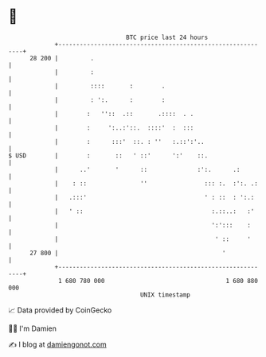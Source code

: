 * 👋

#+begin_example
                                    BTC price last 24 hours                    
                +------------------------------------------------------------+ 
         28 200 |         .                                                  | 
                |         :                                                  | 
                |         ::::       :        .                              | 
                |         : ':.      :        :                              | 
                |        :   ''::  .::       .::::  . .                      | 
                |        :     ':..:'::.  ::::'  :  :::                      | 
                |        :      :::'  ::. : ''   :.::':'..                   | 
   $ USD        |        :       ::   ' ::'      ':'    ::.                  | 
                |      ..'       '      ::              :':.      .:         | 
                |    : ::               ''                ::: :.  :':. .:    | 
                |   .:::'                                 ' : ::  : ':.:     | 
                |   ' ::                                    :.::..:   :'     | 
                |                                           ':':::    :      | 
                |                                            ' ::     '      | 
         27 800 |                                              '             | 
                +------------------------------------------------------------+ 
                 1 680 780 000                                  1 680 880 000  
                                        UNIX timestamp                         
#+end_example
📈 Data provided by CoinGecko

🧑‍💻 I'm Damien

✍️ I blog at [[https://www.damiengonot.com][damiengonot.com]]
